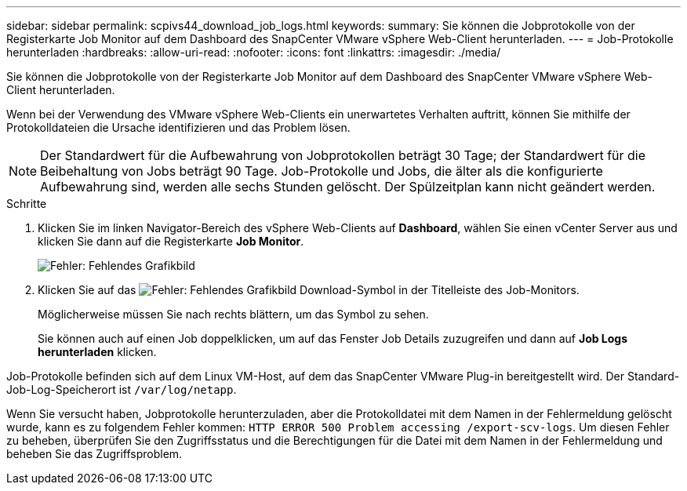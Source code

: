---
sidebar: sidebar 
permalink: scpivs44_download_job_logs.html 
keywords:  
summary: Sie können die Jobprotokolle von der Registerkarte Job Monitor auf dem Dashboard des SnapCenter VMware vSphere Web-Client herunterladen. 
---
= Job-Protokolle herunterladen
:hardbreaks:
:allow-uri-read: 
:nofooter: 
:icons: font
:linkattrs: 
:imagesdir: ./media/


[role="lead"]
Sie können die Jobprotokolle von der Registerkarte Job Monitor auf dem Dashboard des SnapCenter VMware vSphere Web-Client herunterladen.

Wenn bei der Verwendung des VMware vSphere Web-Clients ein unerwartetes Verhalten auftritt, können Sie mithilfe der Protokolldateien die Ursache identifizieren und das Problem lösen.


NOTE: Der Standardwert für die Aufbewahrung von Jobprotokollen beträgt 30 Tage; der Standardwert für die Beibehaltung von Jobs beträgt 90 Tage. Job-Protokolle und Jobs, die älter als die konfigurierte Aufbewahrung sind, werden alle sechs Stunden gelöscht. Der Spülzeitplan kann nicht geändert werden.

.Schritte
. Klicken Sie im linken Navigator-Bereich des vSphere Web-Clients auf *Dashboard*, wählen Sie einen vCenter Server aus und klicken Sie dann auf die Registerkarte *Job Monitor*.
+
image:scpivs44_image9.png["Fehler: Fehlendes Grafikbild"]

. Klicken Sie auf das image:scpivs44_image37.png["Fehler: Fehlendes Grafikbild"] Download-Symbol in der Titelleiste des Job-Monitors.
+
Möglicherweise müssen Sie nach rechts blättern, um das Symbol zu sehen.

+
Sie können auch auf einen Job doppelklicken, um auf das Fenster Job Details zuzugreifen und dann auf *Job Logs herunterladen* klicken.



Job-Protokolle befinden sich auf dem Linux VM-Host, auf dem das SnapCenter VMware Plug-in bereitgestellt wird. Der Standard-Job-Log-Speicherort ist `/var/log/netapp`.

Wenn Sie versucht haben, Jobprotokolle herunterzuladen, aber die Protokolldatei mit dem Namen in der Fehlermeldung gelöscht wurde, kann es zu folgendem Fehler kommen: `HTTP ERROR 500 Problem accessing /export-scv-logs`. Um diesen Fehler zu beheben, überprüfen Sie den Zugriffsstatus und die Berechtigungen für die Datei mit dem Namen in der Fehlermeldung und beheben Sie das Zugriffsproblem.
